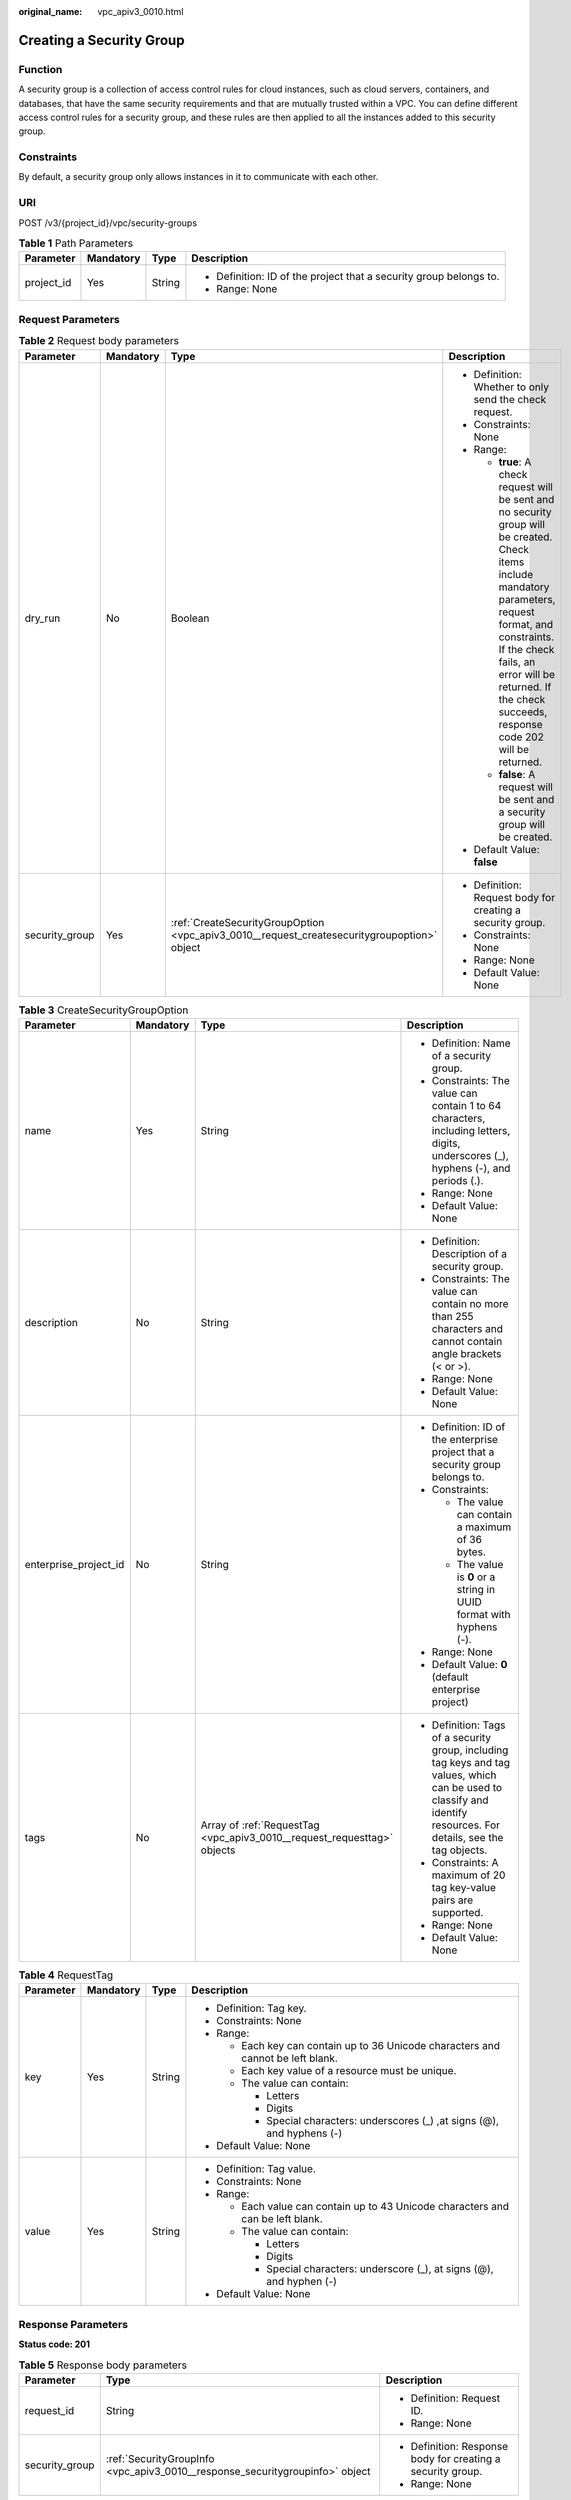 :original_name: vpc_apiv3_0010.html

.. _vpc_apiv3_0010:

Creating a Security Group
=========================

Function
--------

A security group is a collection of access control rules for cloud instances, such as cloud servers, containers, and databases, that have the same security requirements and that are mutually trusted within a VPC. You can define different access control rules for a security group, and these rules are then applied to all the instances added to this security group.

Constraints
-----------

By default, a security group only allows instances in it to communicate with each other.

URI
---

POST /v3/{project_id}/vpc/security-groups

.. table:: **Table 1** Path Parameters

   +-----------------+-----------------+-----------------+--------------------------------------------------------------------+
   | Parameter       | Mandatory       | Type            | Description                                                        |
   +=================+=================+=================+====================================================================+
   | project_id      | Yes             | String          | -  Definition: ID of the project that a security group belongs to. |
   |                 |                 |                 |                                                                    |
   |                 |                 |                 | -  Range: None                                                     |
   +-----------------+-----------------+-----------------+--------------------------------------------------------------------+

Request Parameters
------------------

.. table:: **Table 2** Request body parameters

   +-----------------+-----------------+---------------------------------------------------------------------------------------------+--------------------------------------------------------------------------------------------------------------------------------------------------------------------------------------------------------------------------------------------------------------------------+
   | Parameter       | Mandatory       | Type                                                                                        | Description                                                                                                                                                                                                                                                              |
   +=================+=================+=============================================================================================+==========================================================================================================================================================================================================================================================================+
   | dry_run         | No              | Boolean                                                                                     | -  Definition: Whether to only send the check request.                                                                                                                                                                                                                   |
   |                 |                 |                                                                                             |                                                                                                                                                                                                                                                                          |
   |                 |                 |                                                                                             | -  Constraints: None                                                                                                                                                                                                                                                     |
   |                 |                 |                                                                                             |                                                                                                                                                                                                                                                                          |
   |                 |                 |                                                                                             | -  Range:                                                                                                                                                                                                                                                                |
   |                 |                 |                                                                                             |                                                                                                                                                                                                                                                                          |
   |                 |                 |                                                                                             |    -  **true**: A check request will be sent and no security group will be created. Check items include mandatory parameters, request format, and constraints. If the check fails, an error will be returned. If the check succeeds, response code 202 will be returned. |
   |                 |                 |                                                                                             |                                                                                                                                                                                                                                                                          |
   |                 |                 |                                                                                             |    -  **false**: A request will be sent and a security group will be created.                                                                                                                                                                                            |
   |                 |                 |                                                                                             |                                                                                                                                                                                                                                                                          |
   |                 |                 |                                                                                             | -  Default Value: **false**                                                                                                                                                                                                                                              |
   +-----------------+-----------------+---------------------------------------------------------------------------------------------+--------------------------------------------------------------------------------------------------------------------------------------------------------------------------------------------------------------------------------------------------------------------------+
   | security_group  | Yes             | :ref:`CreateSecurityGroupOption <vpc_apiv3_0010__request_createsecuritygroupoption>` object | -  Definition: Request body for creating a security group.                                                                                                                                                                                                               |
   |                 |                 |                                                                                             |                                                                                                                                                                                                                                                                          |
   |                 |                 |                                                                                             | -  Constraints: None                                                                                                                                                                                                                                                     |
   |                 |                 |                                                                                             |                                                                                                                                                                                                                                                                          |
   |                 |                 |                                                                                             | -  Range: None                                                                                                                                                                                                                                                           |
   |                 |                 |                                                                                             |                                                                                                                                                                                                                                                                          |
   |                 |                 |                                                                                             | -  Default Value: None                                                                                                                                                                                                                                                   |
   +-----------------+-----------------+---------------------------------------------------------------------------------------------+--------------------------------------------------------------------------------------------------------------------------------------------------------------------------------------------------------------------------------------------------------------------------+

.. _vpc_apiv3_0010__request_createsecuritygroupoption:

.. table:: **Table 3** CreateSecurityGroupOption

   +-----------------------+-----------------+-------------------------------------------------------------------------+---------------------------------------------------------------------------------------------------------------------------------------------------------------------+
   | Parameter             | Mandatory       | Type                                                                    | Description                                                                                                                                                         |
   +=======================+=================+=========================================================================+=====================================================================================================================================================================+
   | name                  | Yes             | String                                                                  | -  Definition: Name of a security group.                                                                                                                            |
   |                       |                 |                                                                         |                                                                                                                                                                     |
   |                       |                 |                                                                         | -  Constraints: The value can contain 1 to 64 characters, including letters, digits, underscores (_), hyphens (-), and periods (.).                                 |
   |                       |                 |                                                                         |                                                                                                                                                                     |
   |                       |                 |                                                                         | -  Range: None                                                                                                                                                      |
   |                       |                 |                                                                         |                                                                                                                                                                     |
   |                       |                 |                                                                         | -  Default Value: None                                                                                                                                              |
   +-----------------------+-----------------+-------------------------------------------------------------------------+---------------------------------------------------------------------------------------------------------------------------------------------------------------------+
   | description           | No              | String                                                                  | -  Definition: Description of a security group.                                                                                                                     |
   |                       |                 |                                                                         |                                                                                                                                                                     |
   |                       |                 |                                                                         | -  Constraints: The value can contain no more than 255 characters and cannot contain angle brackets (< or >).                                                       |
   |                       |                 |                                                                         |                                                                                                                                                                     |
   |                       |                 |                                                                         | -  Range: None                                                                                                                                                      |
   |                       |                 |                                                                         |                                                                                                                                                                     |
   |                       |                 |                                                                         | -  Default Value: None                                                                                                                                              |
   +-----------------------+-----------------+-------------------------------------------------------------------------+---------------------------------------------------------------------------------------------------------------------------------------------------------------------+
   | enterprise_project_id | No              | String                                                                  | -  Definition: ID of the enterprise project that a security group belongs to.                                                                                       |
   |                       |                 |                                                                         |                                                                                                                                                                     |
   |                       |                 |                                                                         | -  Constraints:                                                                                                                                                     |
   |                       |                 |                                                                         |                                                                                                                                                                     |
   |                       |                 |                                                                         |    -  The value can contain a maximum of 36 bytes.                                                                                                                  |
   |                       |                 |                                                                         |                                                                                                                                                                     |
   |                       |                 |                                                                         |    -  The value is **0** or a string in UUID format with hyphens (-).                                                                                               |
   |                       |                 |                                                                         |                                                                                                                                                                     |
   |                       |                 |                                                                         | -  Range: None                                                                                                                                                      |
   |                       |                 |                                                                         |                                                                                                                                                                     |
   |                       |                 |                                                                         | -  Default Value: **0** (default enterprise project)                                                                                                                |
   +-----------------------+-----------------+-------------------------------------------------------------------------+---------------------------------------------------------------------------------------------------------------------------------------------------------------------+
   | tags                  | No              | Array of :ref:`RequestTag <vpc_apiv3_0010__request_requesttag>` objects | -  Definition: Tags of a security group, including tag keys and tag values, which can be used to classify and identify resources. For details, see the tag objects. |
   |                       |                 |                                                                         |                                                                                                                                                                     |
   |                       |                 |                                                                         | -  Constraints: A maximum of 20 tag key-value pairs are supported.                                                                                                  |
   |                       |                 |                                                                         |                                                                                                                                                                     |
   |                       |                 |                                                                         | -  Range: None                                                                                                                                                      |
   |                       |                 |                                                                         |                                                                                                                                                                     |
   |                       |                 |                                                                         | -  Default Value: None                                                                                                                                              |
   +-----------------------+-----------------+-------------------------------------------------------------------------+---------------------------------------------------------------------------------------------------------------------------------------------------------------------+

.. _vpc_apiv3_0010__request_requesttag:

.. table:: **Table 4** RequestTag

   +-----------------+-----------------+-----------------+----------------------------------------------------------------------------------+
   | Parameter       | Mandatory       | Type            | Description                                                                      |
   +=================+=================+=================+==================================================================================+
   | key             | Yes             | String          | -  Definition: Tag key.                                                          |
   |                 |                 |                 |                                                                                  |
   |                 |                 |                 | -  Constraints: None                                                             |
   |                 |                 |                 |                                                                                  |
   |                 |                 |                 | -  Range:                                                                        |
   |                 |                 |                 |                                                                                  |
   |                 |                 |                 |    -  Each key can contain up to 36 Unicode characters and cannot be left blank. |
   |                 |                 |                 |                                                                                  |
   |                 |                 |                 |    -  Each key value of a resource must be unique.                               |
   |                 |                 |                 |                                                                                  |
   |                 |                 |                 |    -  The value can contain:                                                     |
   |                 |                 |                 |                                                                                  |
   |                 |                 |                 |       -  Letters                                                                 |
   |                 |                 |                 |                                                                                  |
   |                 |                 |                 |       -  Digits                                                                  |
   |                 |                 |                 |                                                                                  |
   |                 |                 |                 |       -  Special characters: underscores (_) ,at signs (@), and hyphens (-)      |
   |                 |                 |                 |                                                                                  |
   |                 |                 |                 | -  Default Value: None                                                           |
   +-----------------+-----------------+-----------------+----------------------------------------------------------------------------------+
   | value           | Yes             | String          | -  Definition: Tag value.                                                        |
   |                 |                 |                 |                                                                                  |
   |                 |                 |                 | -  Constraints: None                                                             |
   |                 |                 |                 |                                                                                  |
   |                 |                 |                 | -  Range:                                                                        |
   |                 |                 |                 |                                                                                  |
   |                 |                 |                 |    -  Each value can contain up to 43 Unicode characters and can be left blank.  |
   |                 |                 |                 |                                                                                  |
   |                 |                 |                 |    -  The value can contain:                                                     |
   |                 |                 |                 |                                                                                  |
   |                 |                 |                 |       -  Letters                                                                 |
   |                 |                 |                 |                                                                                  |
   |                 |                 |                 |       -  Digits                                                                  |
   |                 |                 |                 |                                                                                  |
   |                 |                 |                 |       -  Special characters: underscore (_), at signs (@), and hyphen (-)        |
   |                 |                 |                 |                                                                                  |
   |                 |                 |                 | -  Default Value: None                                                           |
   +-----------------+-----------------+-----------------+----------------------------------------------------------------------------------+

Response Parameters
-------------------

**Status code: 201**

.. table:: **Table 5** Response body parameters

   +-----------------------+------------------------------------------------------------------------------+-------------------------------------------------------------+
   | Parameter             | Type                                                                         | Description                                                 |
   +=======================+==============================================================================+=============================================================+
   | request_id            | String                                                                       | -  Definition: Request ID.                                  |
   |                       |                                                                              |                                                             |
   |                       |                                                                              | -  Range: None                                              |
   +-----------------------+------------------------------------------------------------------------------+-------------------------------------------------------------+
   | security_group        | :ref:`SecurityGroupInfo <vpc_apiv3_0010__response_securitygroupinfo>` object | -  Definition: Response body for creating a security group. |
   |                       |                                                                              |                                                             |
   |                       |                                                                              | -  Range: None                                              |
   +-----------------------+------------------------------------------------------------------------------+-------------------------------------------------------------+

.. _vpc_apiv3_0010__response_securitygroupinfo:

.. table:: **Table 6** SecurityGroupInfo

   +-----------------------+----------------------------------------------------------------------------------------+---------------------------------------------------------------------------------------------------------------------------------------------------------------------+
   | Parameter             | Type                                                                                   | Description                                                                                                                                                         |
   +=======================+========================================================================================+=====================================================================================================================================================================+
   | id                    | String                                                                                 | -  Definition: ID of a security group. After a security group is created, a security group ID is generated, which uniquely identifies the security group.           |
   |                       |                                                                                        |                                                                                                                                                                     |
   |                       |                                                                                        | -  Range: The value is in UUID format with hyphens (-).                                                                                                             |
   +-----------------------+----------------------------------------------------------------------------------------+---------------------------------------------------------------------------------------------------------------------------------------------------------------------+
   | name                  | String                                                                                 | -  Definition: Name of a security group.                                                                                                                            |
   |                       |                                                                                        |                                                                                                                                                                     |
   |                       |                                                                                        | -  Range: The value can contain 1 to 64 characters, including letters, digits, underscores (_), hyphens (-), and periods (.).                                       |
   +-----------------------+----------------------------------------------------------------------------------------+---------------------------------------------------------------------------------------------------------------------------------------------------------------------+
   | description           | String                                                                                 | -  Definition: Description of a security group.                                                                                                                     |
   |                       |                                                                                        |                                                                                                                                                                     |
   |                       |                                                                                        | -  Range: The value can contain no more than 255 characters and cannot contain angle brackets (< or >).                                                             |
   +-----------------------+----------------------------------------------------------------------------------------+---------------------------------------------------------------------------------------------------------------------------------------------------------------------+
   | project_id            | String                                                                                 | -  Definition: ID of the project that a security group belongs to.                                                                                                  |
   |                       |                                                                                        |                                                                                                                                                                     |
   |                       |                                                                                        | -  Range: None                                                                                                                                                      |
   +-----------------------+----------------------------------------------------------------------------------------+---------------------------------------------------------------------------------------------------------------------------------------------------------------------+
   | created_at            | String                                                                                 | -  Definition: Time when a security group was created.                                                                                                              |
   |                       |                                                                                        |                                                                                                                                                                     |
   |                       |                                                                                        | -  Range: UTC time in the format of yyyy-MM-ddTHH:mm:ssZ                                                                                                            |
   +-----------------------+----------------------------------------------------------------------------------------+---------------------------------------------------------------------------------------------------------------------------------------------------------------------+
   | updated_at            | String                                                                                 | -  Definition: Time when a security group was updated.                                                                                                              |
   |                       |                                                                                        |                                                                                                                                                                     |
   |                       |                                                                                        | -  Range: UTC time in the format of yyyy-MM-ddTHH:mm:ssZ                                                                                                            |
   +-----------------------+----------------------------------------------------------------------------------------+---------------------------------------------------------------------------------------------------------------------------------------------------------------------+
   | enterprise_project_id | String                                                                                 | -  Definition: ID of the enterprise project that a security group belongs to.                                                                                       |
   |                       |                                                                                        |                                                                                                                                                                     |
   |                       |                                                                                        | -  Range: The value is **0** or a string that contains a maximum of 36 characters in UUID format with hyphens (-). **0** indicates the default enterprise project.  |
   +-----------------------+----------------------------------------------------------------------------------------+---------------------------------------------------------------------------------------------------------------------------------------------------------------------+
   | tags                  | Array of :ref:`ResponseTag <vpc_apiv3_0010__response_responsetag>` objects             | -  Definition: Tags of a security group, including tag keys and tag values, which can be used to classify and identify resources. For details, see the tag objects. |
   |                       |                                                                                        |                                                                                                                                                                     |
   |                       |                                                                                        | -  Range: None                                                                                                                                                      |
   +-----------------------+----------------------------------------------------------------------------------------+---------------------------------------------------------------------------------------------------------------------------------------------------------------------+
   | security_group_rules  | Array of :ref:`SecurityGroupRule <vpc_apiv3_0010__response_securitygrouprule>` objects | -  Definition: Security group rule list.                                                                                                                            |
   |                       |                                                                                        |                                                                                                                                                                     |
   |                       |                                                                                        | -  Range: None                                                                                                                                                      |
   +-----------------------+----------------------------------------------------------------------------------------+---------------------------------------------------------------------------------------------------------------------------------------------------------------------+

.. _vpc_apiv3_0010__response_responsetag:

.. table:: **Table 7** ResponseTag

   +-----------------------+-----------------------+----------------------------------------------------------------------------------+
   | Parameter             | Type                  | Description                                                                      |
   +=======================+=======================+==================================================================================+
   | key                   | String                | -  Definition: Tag key.                                                          |
   |                       |                       |                                                                                  |
   |                       |                       | -  Range:                                                                        |
   |                       |                       |                                                                                  |
   |                       |                       |    -  Each key can contain up to 36 Unicode characters and cannot be left blank. |
   |                       |                       |                                                                                  |
   |                       |                       |    -  Each key value of a resource must be unique.                               |
   |                       |                       |                                                                                  |
   |                       |                       |    -  The value can contain:                                                     |
   |                       |                       |                                                                                  |
   |                       |                       |       -  Letters                                                                 |
   |                       |                       |                                                                                  |
   |                       |                       |       -  Digits                                                                  |
   |                       |                       |                                                                                  |
   |                       |                       |       -  Special characters: underscores (_) ,at signs (@), and hyphens (-)      |
   +-----------------------+-----------------------+----------------------------------------------------------------------------------+
   | value                 | String                | -  Definition: Tag value.                                                        |
   |                       |                       |                                                                                  |
   |                       |                       | -  Range:                                                                        |
   |                       |                       |                                                                                  |
   |                       |                       |    -  Each value can contain up to 43 Unicode characters and can be left blank.  |
   |                       |                       |                                                                                  |
   |                       |                       |    -  The value can contain:                                                     |
   |                       |                       |                                                                                  |
   |                       |                       |       -  Letters                                                                 |
   |                       |                       |                                                                                  |
   |                       |                       |       -  Digits                                                                  |
   |                       |                       |                                                                                  |
   |                       |                       |       -  Special characters: underscore (_), at signs (@), and hyphen (-)        |
   +-----------------------+-----------------------+----------------------------------------------------------------------------------+

.. _vpc_apiv3_0010__response_securitygrouprule:

.. table:: **Table 8** SecurityGroupRule

   +-------------------------+-----------------------+----------------------------------------------------------------------------------------------------------------------------------------------------------------------------------------------------------------------------------------------------------------------+
   | Parameter               | Type                  | Description                                                                                                                                                                                                                                                          |
   +=========================+=======================+======================================================================================================================================================================================================================================================================+
   | id                      | String                | -  Definition: ID of a security group rule. After a security group rule is created, a security group rule ID is generated, which uniquely identifies the security group rule.                                                                                        |
   |                         |                       |                                                                                                                                                                                                                                                                      |
   |                         |                       | -  Range: The value is in UUID format with hyphens (-).                                                                                                                                                                                                              |
   +-------------------------+-----------------------+----------------------------------------------------------------------------------------------------------------------------------------------------------------------------------------------------------------------------------------------------------------------+
   | description             | String                | -  Definition: Description of a security group rule.                                                                                                                                                                                                                 |
   |                         |                       |                                                                                                                                                                                                                                                                      |
   |                         |                       | -  Range: The value can contain no more than 255 characters and cannot contain angle brackets (< or >).                                                                                                                                                              |
   +-------------------------+-----------------------+----------------------------------------------------------------------------------------------------------------------------------------------------------------------------------------------------------------------------------------------------------------------+
   | security_group_id       | String                | -  Definition: ID of the security group that a security group rule belongs to.                                                                                                                                                                                       |
   |                         |                       |                                                                                                                                                                                                                                                                      |
   |                         |                       | -  Range: None                                                                                                                                                                                                                                                       |
   +-------------------------+-----------------------+----------------------------------------------------------------------------------------------------------------------------------------------------------------------------------------------------------------------------------------------------------------------+
   | direction               | String                | -  Definition: Inbound or outbound direction of a security group rule.                                                                                                                                                                                               |
   |                         |                       |                                                                                                                                                                                                                                                                      |
   |                         |                       | -  Range:                                                                                                                                                                                                                                                            |
   |                         |                       |                                                                                                                                                                                                                                                                      |
   |                         |                       |    -  **ingress**: inbound direction                                                                                                                                                                                                                                 |
   |                         |                       |                                                                                                                                                                                                                                                                      |
   |                         |                       |    -  **egress**: outbound direction                                                                                                                                                                                                                                 |
   +-------------------------+-----------------------+----------------------------------------------------------------------------------------------------------------------------------------------------------------------------------------------------------------------------------------------------------------------+
   | protocol                | String                | -  Definition: Communication protocol of a security group rule.                                                                                                                                                                                                      |
   |                         |                       |                                                                                                                                                                                                                                                                      |
   |                         |                       | -  Range:                                                                                                                                                                                                                                                            |
   |                         |                       |                                                                                                                                                                                                                                                                      |
   |                         |                       |    -  **icmp**                                                                                                                                                                                                                                                       |
   |                         |                       |                                                                                                                                                                                                                                                                      |
   |                         |                       |    -  **tcp**                                                                                                                                                                                                                                                        |
   |                         |                       |                                                                                                                                                                                                                                                                      |
   |                         |                       |    -  **udp**                                                                                                                                                                                                                                                        |
   |                         |                       |                                                                                                                                                                                                                                                                      |
   |                         |                       |    -  **icmpv6**                                                                                                                                                                                                                                                     |
   |                         |                       |                                                                                                                                                                                                                                                                      |
   |                         |                       |    -  IP protocol number                                                                                                                                                                                                                                             |
   +-------------------------+-----------------------+----------------------------------------------------------------------------------------------------------------------------------------------------------------------------------------------------------------------------------------------------------------------+
   | ethertype               | String                | -  Definition: IP address version of a security group rule.                                                                                                                                                                                                          |
   |                         |                       |                                                                                                                                                                                                                                                                      |
   |                         |                       | -  Range:                                                                                                                                                                                                                                                            |
   |                         |                       |                                                                                                                                                                                                                                                                      |
   |                         |                       |    -  IPv4                                                                                                                                                                                                                                                           |
   |                         |                       |                                                                                                                                                                                                                                                                      |
   |                         |                       |    -  IPv6                                                                                                                                                                                                                                                           |
   +-------------------------+-----------------------+----------------------------------------------------------------------------------------------------------------------------------------------------------------------------------------------------------------------------------------------------------------------+
   | multiport               | String                | -  Definition: Port range of a security group rule.                                                                                                                                                                                                                  |
   |                         |                       |                                                                                                                                                                                                                                                                      |
   |                         |                       | -  Range: The value can be a single port (80), a port range (1-30), or inconsecutive ports separated by commas (22,3389,80).                                                                                                                                         |
   +-------------------------+-----------------------+----------------------------------------------------------------------------------------------------------------------------------------------------------------------------------------------------------------------------------------------------------------------+
   | action                  | String                | -  Definition: Action of a security group rule.                                                                                                                                                                                                                      |
   |                         |                       |                                                                                                                                                                                                                                                                      |
   |                         |                       | -  Range:                                                                                                                                                                                                                                                            |
   |                         |                       |                                                                                                                                                                                                                                                                      |
   |                         |                       |    -  **allow**                                                                                                                                                                                                                                                      |
   |                         |                       |                                                                                                                                                                                                                                                                      |
   |                         |                       |    -  **deny**                                                                                                                                                                                                                                                       |
   +-------------------------+-----------------------+----------------------------------------------------------------------------------------------------------------------------------------------------------------------------------------------------------------------------------------------------------------------+
   | priority                | Integer               | -  Definition: Priority of a security group rule.                                                                                                                                                                                                                    |
   |                         |                       |                                                                                                                                                                                                                                                                      |
   |                         |                       | -  Range: The value is from 1 to 100. The value 1 indicates the highest priority.                                                                                                                                                                                    |
   +-------------------------+-----------------------+----------------------------------------------------------------------------------------------------------------------------------------------------------------------------------------------------------------------------------------------------------------------+
   | remote_group_id         | String                | -  Definition: ID of the remote security group of a security group rule. If the action of the rule is **allow**, the traffic from the remote security group is allowed. If the action of the rule is **deny**, the traffic from the remote security group is denied. |
   |                         |                       |                                                                                                                                                                                                                                                                      |
   |                         |                       | -  Range: ID of an existing security group.                                                                                                                                                                                                                          |
   +-------------------------+-----------------------+----------------------------------------------------------------------------------------------------------------------------------------------------------------------------------------------------------------------------------------------------------------------+
   | remote_ip_prefix        | String                | -  Definition: Remote IP address of a security group rule.                                                                                                                                                                                                           |
   |                         |                       |                                                                                                                                                                                                                                                                      |
   |                         |                       |    -  If **direction** is set to **egress**, the IP address is the outbound destination and will be accessed by instances in the security group.                                                                                                                     |
   |                         |                       |                                                                                                                                                                                                                                                                      |
   |                         |                       |    -  If **direction** is set to **ingress**, the IP address is the inbound source and will access the instances in the security group.                                                                                                                              |
   |                         |                       |                                                                                                                                                                                                                                                                      |
   |                         |                       | -  Range: CIDR notation format. If an IP address is transferred in the request, the IP address is automatically formatted with /32 as the subnet mask, for example, 192.168.21.45/32.                                                                                |
   +-------------------------+-----------------------+----------------------------------------------------------------------------------------------------------------------------------------------------------------------------------------------------------------------------------------------------------------------+
   | remote_address_group_id | String                | -  Definition: ID of the remote IP address group of a security group rule.                                                                                                                                                                                           |
   |                         |                       |                                                                                                                                                                                                                                                                      |
   |                         |                       | -  Range: ID of an existing IP address group.                                                                                                                                                                                                                        |
   +-------------------------+-----------------------+----------------------------------------------------------------------------------------------------------------------------------------------------------------------------------------------------------------------------------------------------------------------+
   | created_at              | String                | -  Definition: Time when a security group rule was created.                                                                                                                                                                                                          |
   |                         |                       |                                                                                                                                                                                                                                                                      |
   |                         |                       | -  Range: UTC time in the format of yyyy-MM-ddTHH:mm:ssZ                                                                                                                                                                                                             |
   +-------------------------+-----------------------+----------------------------------------------------------------------------------------------------------------------------------------------------------------------------------------------------------------------------------------------------------------------+
   | updated_at              | String                | -  Definition: Time when a security group rule was updated.                                                                                                                                                                                                          |
   |                         |                       |                                                                                                                                                                                                                                                                      |
   |                         |                       | -  Range: UTC time in the format of yyyy-MM-ddTHH:mm:ssZ                                                                                                                                                                                                             |
   +-------------------------+-----------------------+----------------------------------------------------------------------------------------------------------------------------------------------------------------------------------------------------------------------------------------------------------------------+
   | project_id              | String                | -  Definition: ID of the project that a security group rule belongs to.                                                                                                                                                                                              |
   |                         |                       |                                                                                                                                                                                                                                                                      |
   |                         |                       | -  Range: None                                                                                                                                                                                                                                                       |
   +-------------------------+-----------------------+----------------------------------------------------------------------------------------------------------------------------------------------------------------------------------------------------------------------------------------------------------------------+

**Status code: 202**

.. table:: **Table 9** Response body parameters

   +-----------------------+-----------------------+-------------------------------+
   | Parameter             | Type                  | Description                   |
   +=======================+=======================+===============================+
   | request_id            | String                | -  Definition: Request ID.    |
   |                       |                       |                               |
   |                       |                       | -  Range: None                |
   +-----------------------+-----------------------+-------------------------------+
   | error_msg             | String                | -  Definition: Error message. |
   |                       |                       |                               |
   |                       |                       | -  Range: None                |
   +-----------------------+-----------------------+-------------------------------+
   | error_code            | String                | -  Definition: Error code.    |
   |                       |                       |                               |
   |                       |                       | -  Range: None                |
   +-----------------------+-----------------------+-------------------------------+

Example Requests
----------------

-  Create a security group, set its name to **security_group_1** and description to **security group description**, and specify the request as a prefight request.

   .. code-block:: text

      POST https://{Endpoint}/v3/{project_id}/vpc/security-groups

      {
        "security_group" : {
          "name" : "security_group_1",
          "description" : "security group description"
        },
        "dry_run" : true
      }

-  Create a security group and set its name to *security_group_1*\ \* and description to **security group description**.

   .. code-block:: text

      POST https://{Endpoint}/v3/{project_id}/vpc/security-groups

      {
        "security_group" : {
          "name" : "security_group_1",
          "description" : "security group description"
        }
      }

Example Responses
-----------------

**Status code: 201**

Normal response to the POST operation. For more status codes, see :ref:`Status Code <vpc_api_0002>`.

.. code-block::

   {
     "security_group" : {
       "id" : "69c999ad-d9ef-4d79-94fd-35e6ceb75325",
       "name" : "security_group_1",
       "project_id" : "060576782980d5762f9ec014dd2f1148",
       "description" : "security group description",
       "enterprise_project_id" : "0",
       "tags" : [ ],
       "security_group_rules" : [ {
         "id" : "f11a3824-ac19-4fad-b4f1-c5f4a6dd0a80",
         "project_id" : "060576782980d5762f9ec014dd2f1148",
         "security_group_id" : "69c999ad-d9ef-4d79-94fd-35e6ceb75325",
         "remote_group_id" : "69c999ad-d9ef-4d79-94fd-35e6ceb75325",
         "direction" : "ingress",
         "protocol" : null,
         "description" : "",
         "created_at" : "2020-07-09T05:56:27Z",
         "updated_at" : "2020-07-09T05:56:27Z",
         "ethertype" : "IPv6",
         "remote_ip_prefix" : null,
         "multiport" : null,
         "remote_address_group_id" : null,
         "action" : "allow",
         "priority" : 100
       }, {
         "id" : "3d6480e8-9ea4-46dc-bb1b-8db190cd5677",
         "project_id" : "060576782980d5762f9ec014dd2f1148",
         "security_group_id" : "69c999ad-d9ef-4d79-94fd-35e6ceb75325",
         "remote_group_id" : null,
         "direction" : "egress",
         "protocol" : null,
         "description" : "",
         "created_at" : "2020-07-09T05:56:27Z",
         "updated_at" : "2020-07-09T05:56:27Z",
         "ethertype" : "IPv6",
         "remote_ip_prefix" : null,
         "multiport" : null,
         "remote_address_group_id" : null,
         "action" : "allow",
         "priority" : 100
       }, {
         "id" : "9581f18c-1fdd-43da-ace9-7758a56ef28a",
         "project_id" : "060576782980d5762f9ec014dd2f1148",
         "security_group_id" : "69c999ad-d9ef-4d79-94fd-35e6ceb75325",
         "remote_group_id" : null,
         "direction" : "egress",
         "protocol" : null,
         "description" : "",
         "created_at" : "2020-07-09T05:56:27Z",
         "updated_at" : "2020-07-09T05:56:27Z",
         "ethertype" : "IPv4",
         "remote_ip_prefix" : null,
         "multiport" : null,
         "remote_address_group_id" : null,
         "action" : "allow",
         "priority" : 100
       }, {
         "id" : "a3ba270e-e58b-432d-a912-aeb7eace9fb8",
         "project_id" : "060576782980d5762f9ec014dd2f1148",
         "security_group_id" : "69c999ad-d9ef-4d79-94fd-35e6ceb75325",
         "remote_group_id" : "69c999ad-d9ef-4d79-94fd-35e6ceb75325",
         "direction" : "ingress",
         "protocol" : null,
         "description" : "",
         "created_at" : "2020-07-09T05:56:27Z",
         "updated_at" : "2020-07-09T05:56:27Z",
         "ethertype" : "IPv4",
         "remote_ip_prefix" : null,
         "multiport" : null,
         "remote_address_group_id" : null,
         "action" : "allow",
         "priority" : 100
       } ],
       "created_at" : "2020-07-09T05:56:27Z",
       "updated_at" : "2020-07-09T05:56:27Z"
     },
     "request_id" : "a8cf4f79ca3c22ca685e7e8872e8c20b"
   }

**Status code: 202**

Normal response for the specified pre-check request of API V3. For more status codes, see :ref:`Status Code <vpc_api_0002>`.

.. code-block::

   {
     "error_msg" : "Request validation has been passed with dry run...",
     "error_code" : "SYS.0202",
     "request_id" : "cfd81aea3f59eac7128dba4b36d516c8"
   }

Status Codes
------------

+-------------+------------------------------------------------------------------------------------------------------------------------------+
| Status Code | Description                                                                                                                  |
+=============+==============================================================================================================================+
| 201         | Normal response to the POST operation. For more status codes, see :ref:`Status Code <vpc_api_0002>`.                         |
+-------------+------------------------------------------------------------------------------------------------------------------------------+
| 202         | Normal response for the specified pre-check request of API V3. For more status codes, see :ref:`Status Code <vpc_api_0002>`. |
+-------------+------------------------------------------------------------------------------------------------------------------------------+

Error Codes
-----------

See :ref:`Error Codes <vpc_api_0003>`.
